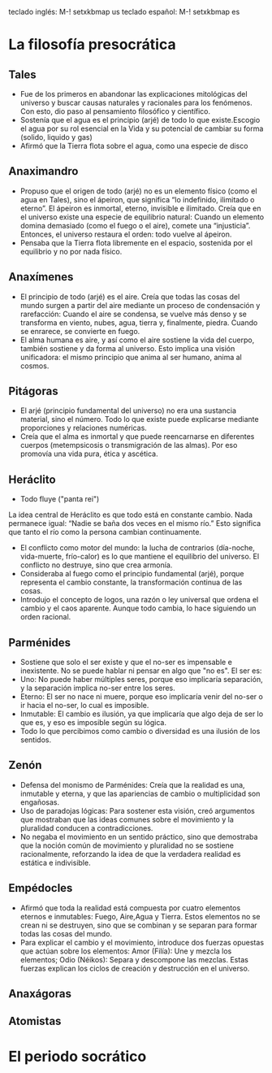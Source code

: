 teclado inglés: M-! setxkbmap us
teclado español: M-! setxkbmap es
* La filosofía presocrática
** Tales
- Fue de los primeros en abandonar las explicaciones mitológicas del universo y buscar causas naturales y racionales para los fenómenos. Con esto, dio paso al pensamiento filosófico y científico.
- Sostenía que el agua es el principio (arjé) de todo lo que existe.Escogio el agua por su rol esencial en la Vida y su potencial de cambiar su forma (solido, liquido y gas)
- Afirmó que la Tierra flota sobre el agua, como una especie de disco
** Anaximandro
- Propuso que el origen de todo (arjé) no es un elemento físico (como el agua en Tales), sino el ápeiron, que significa “lo indefinido, ilimitado o eterno”. El ápeiron es inmortal, eterno, invisible e ilimitado. Creía que en el universo existe una especie de equilibrio natural: Cuando un elemento domina demasiado (como el fuego o el aire), comete una “injusticia”. Entonces, el universo restaura el orden: todo vuelve al ápeiron.
- Pensaba que la Tierra flota libremente en el espacio, sostenida por el equilibrio y no por nada físico. 
** Anaxímenes
- El principio de todo (arjé) es el aire. Creía que todas las cosas del mundo surgen a partir del aire mediante un proceso de condensación y rarefacción: Cuando el aire se condensa, se vuelve más denso y se transforma en viento, nubes, agua, tierra y, finalmente, piedra. Cuando se enrarece, se convierte en fuego.
- El alma humana es aire, y así como el aire sostiene la vida del cuerpo, también sostiene y da forma al universo. Esto implica una visión unificadora: el mismo principio que anima al ser humano, anima al cosmos.
** Pitágoras
- El arjé (principio fundamental del universo) no era una sustancia material, sino el número. Todo lo que existe puede explicarse mediante proporciones y relaciones numéricas.
- Creía que el alma es inmortal y que puede reencarnarse en diferentes cuerpos (metempsicosis o transmigración de las almas). Por eso promovía una vida pura, ética y ascética.
** Heráclito
- Todo fluye ("panta rei")
La idea central de Heráclito es que todo está en constante cambio. Nada permanece igual:
“Nadie se baña dos veces en el mismo río.”
Esto significa que tanto el río como la persona cambian continuamente.
- El conflicto como motor del mundo: la lucha de contrarios (día-noche, vida-muerte, frío-calor) es lo que mantiene el equilibrio del universo. El conflicto no destruye, sino que crea armonía.
- Consideraba al fuego como el principio fundamental (arjé), porque representa el cambio constante, la transformación continua de las cosas.
- Introdujo el concepto de logos, una razón o ley universal que ordena el cambio y el caos aparente. Aunque todo cambia, lo hace siguiendo un orden racional.
** Parménides
- Sostiene que solo el ser existe y que el no-ser es impensable e inexistente. No se puede hablar ni pensar en algo que "no es". El ser es:
- Uno: No puede haber múltiples seres, porque eso implicaría separación, y la separación implica no-ser entre los seres.
- Eterno: El ser no nace ni muere, porque eso implicaría venir del no-ser o ir hacia el no-ser, lo cual es imposible.
- Inmutable: El cambio es ilusión, ya que implicaría que algo deja de ser lo que es, y eso es imposible según su lógica.
- Todo lo que percibimos como cambio o diversidad es una ilusión de los sentidos.
** Zenón 
- Defensa del monismo de Parménides: Creía que la realidad es una, inmutable y eterna, y que las apariencias de cambio o multiplicidad son engañosas.
- Uso de paradojas lógicas: Para sostener esta visión, creó argumentos que mostraban que las ideas comunes sobre el movimiento y la pluralidad conducen a contradicciones.
- No negaba el movimiento en un sentido práctico, sino que demostraba que la noción común de movimiento y pluralidad no se sostiene racionalmente, reforzando la idea de que la verdadera realidad es estática e indivisible.
** Empédocles
- Afirmó que toda la realidad está compuesta por cuatro elementos eternos e inmutables: Fuego, Aire,Agua y Tierra. Estos elementos no se crean ni se destruyen, sino que se combinan y se separan para formar todas las cosas del mundo.
- Para explicar el cambio y el movimiento, introduce dos fuerzas opuestas que actúan sobre los elementos: Amor (Filía): Une y mezcla los elementos; Odio (Néikos): Separa y descompone las mezclas. Estas fuerzas explican los ciclos de creación y destrucción en el universo.
** Anaxágoras

** Atomistas
* El periodo socrático
